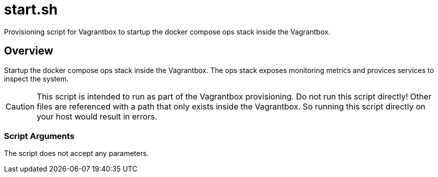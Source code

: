 = start.sh

// +-----------------------------------------------+
// |                                               |
// |    DO NOT EDIT HERE !!!!!                     |
// |                                               |
// |    File is auto-generated by pipline.         |
// |    Contents are based on bash script docs.    |
// |                                               |
// +-----------------------------------------------+


Provisioning script for Vagrantbox to startup the docker compose ops stack inside the Vagrantbox.

== Overview

Startup the docker compose ops stack inside the Vagrantbox. The ops stack exposes
monitoring metrics and provices services to inspect the system.

CAUTION: This script is intended to run as part of the Vagrantbox provisioning. Do not run this
script directly! Other files are referenced with a path that only exists inside the Vagrantbox.
So running this script directly on your host would result in errors.

=== Script Arguments

The script does not accept any parameters.

